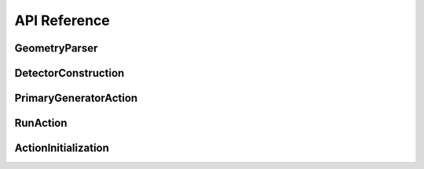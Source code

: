 API Reference
=============

GeometryParser
--------------

.. doxygenclass:: GeometryParser
   :members:
   :protected-members:
   :private-members:

DetectorConstruction
--------------------

.. doxygenclass:: DetectorConstruction
   :members:
   :protected-members:
   :private-members:

PrimaryGeneratorAction
----------------------

.. doxygenclass:: PrimaryGeneratorAction
   :members:
   :protected-members:
   :private-members:

RunAction
---------

.. doxygenclass:: RunAction
   :members:
   :protected-members:
   :private-members:

ActionInitialization
--------------------

.. doxygenclass:: ActionInitialization
   :members:
   :protected-members:
   :private-members:
